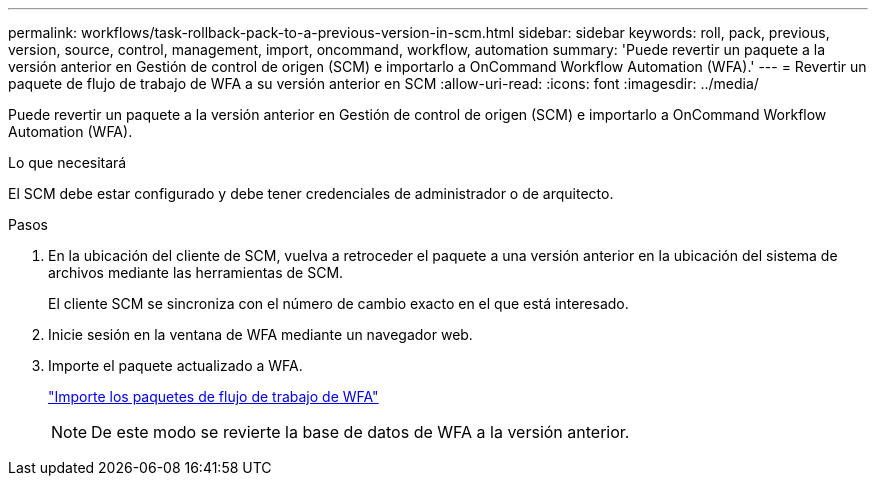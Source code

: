 ---
permalink: workflows/task-rollback-pack-to-a-previous-version-in-scm.html 
sidebar: sidebar 
keywords: roll, pack, previous, version, source, control, management, import, oncommand, workflow, automation 
summary: 'Puede revertir un paquete a la versión anterior en Gestión de control de origen (SCM) e importarlo a OnCommand Workflow Automation (WFA).' 
---
= Revertir un paquete de flujo de trabajo de WFA a su versión anterior en SCM
:allow-uri-read: 
:icons: font
:imagesdir: ../media/


[role="lead"]
Puede revertir un paquete a la versión anterior en Gestión de control de origen (SCM) e importarlo a OnCommand Workflow Automation (WFA).

.Lo que necesitará
El SCM debe estar configurado y debe tener credenciales de administrador o de arquitecto.

.Pasos
. En la ubicación del cliente de SCM, vuelva a retroceder el paquete a una versión anterior en la ubicación del sistema de archivos mediante las herramientas de SCM.
+
El cliente SCM se sincroniza con el número de cambio exacto en el que está interesado.

. Inicie sesión en la ventana de WFA mediante un navegador web.
. Importe el paquete actualizado a WFA.
+
link:task-import-an-oncommand-workflow-automation-pack.html["Importe los paquetes de flujo de trabajo de WFA"]

+

NOTE: De este modo se revierte la base de datos de WFA a la versión anterior.


